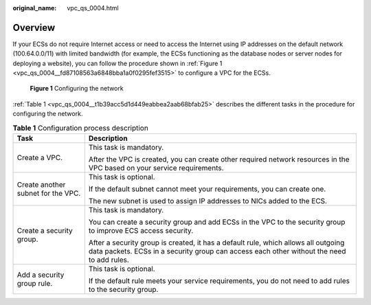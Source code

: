 :original_name: vpc_qs_0004.html

.. _vpc_qs_0004:

Overview
========

If your ECSs do not require Internet access or need to access the Internet using IP addresses on the default network (100.64.0.0/11) with limited bandwidth (for example, the ECSs functioning as the database nodes or server nodes for deploying a website), you can follow the procedure shown in :ref:`Figure 1 <vpc_qs_0004__fd87108563a6848bba1a0f0295fef3515>` to configure a VPC for the ECSs.

.. _vpc_qs_0004__fd87108563a6848bba1a0f0295fef3515:

.. figure:: /_static/images/en-us_image_0162329244.png
   :alt: **Figure 1** Configuring the network

   **Figure 1** Configuring the network

:ref:`Table 1 <vpc_qs_0004__t1b39acc5d1d449eabbea2aab68bfab25>` describes the different tasks in the procedure for configuring the network.

.. _vpc_qs_0004__t1b39acc5d1d449eabbea2aab68bfab25:

.. table:: **Table 1** Configuration process description

   +------------------------------------+---------------------------------------------------------------------------------------------------------------------------------------------------------------------------------+
   | Task                               | Description                                                                                                                                                                     |
   +====================================+=================================================================================================================================================================================+
   | Create a VPC.                      | This task is mandatory.                                                                                                                                                         |
   |                                    |                                                                                                                                                                                 |
   |                                    | After the VPC is created, you can create other required network resources in the VPC based on your service requirements.                                                        |
   +------------------------------------+---------------------------------------------------------------------------------------------------------------------------------------------------------------------------------+
   | Create another subnet for the VPC. | This task is optional.                                                                                                                                                          |
   |                                    |                                                                                                                                                                                 |
   |                                    | If the default subnet cannot meet your requirements, you can create one.                                                                                                        |
   |                                    |                                                                                                                                                                                 |
   |                                    | The new subnet is used to assign IP addresses to NICs added to the ECS.                                                                                                         |
   +------------------------------------+---------------------------------------------------------------------------------------------------------------------------------------------------------------------------------+
   | Create a security group.           | This task is mandatory.                                                                                                                                                         |
   |                                    |                                                                                                                                                                                 |
   |                                    | You can create a security group and add ECSs in the VPC to the security group to improve ECS access security.                                                                   |
   |                                    |                                                                                                                                                                                 |
   |                                    | After a security group is created, it has a default rule, which allows all outgoing data packets. ECSs in a security group can access each other without the need to add rules. |
   +------------------------------------+---------------------------------------------------------------------------------------------------------------------------------------------------------------------------------+
   | Add a security group rule.         | This task is optional.                                                                                                                                                          |
   |                                    |                                                                                                                                                                                 |
   |                                    | If the default rule meets your service requirements, you do not need to add rules to the security group.                                                                        |
   +------------------------------------+---------------------------------------------------------------------------------------------------------------------------------------------------------------------------------+
